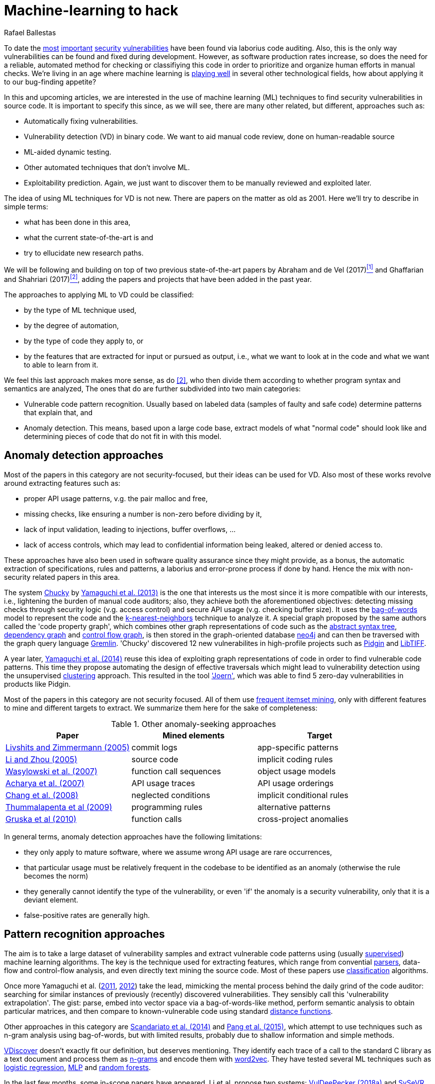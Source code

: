 :slug: machine-learning-hack/
:date: 2018-11-07
:subtitle: Machine learning for vulnerability discovery
:category: attacks
:tags: detect, security, vulnerability
:image: cover.png
:alt: Can machines learn to hack?
:description: A bird's eye view of machine learning techniques applied to vulnerability discovery in source code, reviewing papers from 2011 to 2018. Approaches are broadly grouped as anomaly detection, meta-code analysis and code pattern recognition, which will be the most interesting for our purposes.
:keywords: Machine learning, Vulnerability, Anomaly detection, Pattern recognition, Deep learning, Security
:author: Rafael Ballestas
:writer: raballestasr
:name: Rafael Ballestas
:about1: Mathematician
:about2: with an itch for CS
:source-highlighter: pygments
:translate: machine-learning-vuln/


= Machine-learning to hack

To date the
link:../libssh-bypass-cve/[most]
link:../treacherous-poodle/[important]
link:../release-the-beast/[security]
link:../my-heart-bleeds/[vulnerabilities]
have been found via laborius code auditing.
Also, this is the only way
vulnerabilities can be found and fixed during development.
However, as software production rates increase,
so does the need for a reliable, automated method for
checking or classifiying this code in order to
prioritize and organize human efforts in manual checks.
We're living in an age where machine learning is
link:https://www.forbes.com/sites/forbestechcouncil/2018/09/27/15-business-applications-for-artificial-intelligence-and-machine-learning/#1ac831c579f2[playing well]
in several other technological fields,
how about applying it to our bug-finding appetite?

// define focus
In this and upcoming articles,
we are interested in
the use of machine learning (+ML+) techniques
to find security vulnerabilities in source code.
It is important to specify this since,
as we will see,
there are many other related, but different, approaches
such as:

// out of focus
- Automatically fixing vulnerabilities.
- Vulnerability detection (+VD+) in binary code.
  We want to aid manual code review,
  done on human-readable source
- +ML+-aided dynamic testing.
- Other automated techniques that don't involve +ML+.
- Exploitability prediction.
  Again, we just want to discover them to
  be manually reviewed and exploited later.

// present main refs
The idea of using +ML+ techniques for +VD+
is not new.
There are papers on the matter as old as 2001.
Here we'll try to describe in simple terms:

- what has been done in this area,
- what the current state-of-the-art is and
- try to ellucidate new research paths.

We will be following and building on top of
two previous state-of-the-art papers
by Abraham and de Vel (2017)<<r1 ,^[1]^>> and
Ghaffarian and Shahriari (2017)<<r2 ,^[2]^>>,
adding the papers and projects that have been added in the past year.

// categories
The approaches to applying +ML+ to +VD+ could be classified:

- by the type of +ML+ technique used,
- by the degree of automation,
- by the type of code they apply to, or
- by the features that are extracted for input or pursued as output,
  i.e., what we want to look at in the code and
  what we want to able to learn from it.

We feel this last approach makes more sense, as do <<r2 ,[2]>>,
who then divide them according to whether
program syntax and semantics are analyzed,
The ones that do are further subdivided into two main categories:

- Vulnerable code pattern recognition.
  Usually based on labeled data
  (samples of faulty and safe code)
  determine patterns that explain that, and
- Anomaly detection.
  This means, based upon a large code base,
  extract models of what "normal code" should look like and
  determining pieces of code that do not fit in with this model.

== Anomaly detection approaches

Most of the papers in this category are not security-focused,
but their ideas can be used for +VD+.
Also most of these works revolve around
extracting features such as:

- proper +API+ usage patterns,
  v.g. the pair +malloc+ and +free+,
- missing checks, like ensuring a number is non-zero before dividing by it,
- lack of input validation,
  leading to injections, buffer overflows, ...
- lack of access controls, which may lead to
  confidential information being leaked, altered or denied access to.

These approaches have also been used in
software quality assurance since
they might provide, as a bonus,
the automatic extraction of specifications, rules and patterns,
a laborius and error-prone process if done by hand.
Hence the mix with non-security related papers in this area.

// star chucky
The system link:http://chucky.readthedocs.io/en/latest/[Chucky] by
link:https://user.informatik.uni-goettingen.de/~krieck/docs/2013-ccs.pdf[Yamaguchi et al. (2013)]
is the one that interests us the most
since it is more compatible with our interests, i.e.,
lightening the burden of manual code auditors;
also, they achieve both the aforementioned objectives:
detecting missing checks through security logic (v.g. access control)
and secure +API+ usage (v.g. checking buffer size).
It uses the
link:https://en.wikipedia.org/wiki/Bag-of-words_model[[red]#bag-of-words#]
model to represent the code and the
link:https://en.wikipedia.org/wiki/K-nearest_neighbors_algorithm[[red]#k-nearest-neighbors#]
technique to analyze it.
A special graph proposed by the same authors called the 'code property graph',
which combines other graph representations of code such as
the link:../oracle-code/#databases-out-of-programs[abstract syntax tree],
link:http://research.cs.wisc.edu/wpis/papers/icse92.pdf#page=4[dependency graph] and
link:https://scitools.com/feature/control-flow-graphs/[control flow graph],
is then stored in the graph-oriented database link:https://neo4j.com/[neo4j]
and can then be traversed with the graph query language link:http://tinkerpop.apache.org/docs/current/reference/[Gremlin].
'Chucky' discovered 12 new vulnerabilites in
high-profile projects such as
link:https://pidgin.im/[Pidgin] and link:http://libtiff.org/[LibTIFF].

// also joern
A year later,
link:https://www.sec.cs.tu-bs.de/pubs/2014-ieee.pdf[Yamaguchi et al. (2014)]
reuse this idea of exploiting graph representations of code
in order to find vulnerable code patterns.
This time they propose automating the design of effective traversals
which might lead to vulnerability detection
using the unsupervised
link:https://en.wikipedia.org/wiki/Cluster_analysis[[red]#clustering#] approach.
This resulted in the tool link:http://www.mlsec.org/joern/['Joern'],
which was able to find 5 zero-day vulnerabilities in products like Pidgin.

// mention a couple more?
Most of the papers in this category are not security focused.
All of them use
link:https://en.wikipedia.org/wiki/Association_rule_learning[frequent itemset mining],
only with different features to mine and different targets to extract.
We summarize them here for the sake of completeness:

// tabularize
.Other anomaly-seeking approaches
[cols="3",options="header"]
|=======================
| Paper | Mined elements | Target
| link:http://www.doc.ic.ac.uk/~livshits/papers/pdf/dynamine_ext.pdf[Livshits and Zimmermann (2005)]
| commit logs                | app-specific patterns
| link:https://www.cs.purdue.edu/homes/xyzhang/fall07/Papers/PRMiner.pdf[Li and Zhou (2005)]
| source code                | implicit coding rules
| link:https://www.st.cs.uni-saarland.de/edu/recommendation-systems/papers/p35-wasylkowski-1.pdf[Wasylowski et al. (2007)]
| function call sequences    | object usage models
| link:https://www.cs.sfu.ca/~jpei/publications/APIMining_FSE07.pdf[Acharya et al. (2007)]
| +API+ usage traces           | +API+ usage orderings
| link:https://www.computer.org/csdl/journal/ts/2008/05/tts2008050579/13rRUxAAT2W[Chang et al. (2008)]
| neglected conditions       | implicit conditional rules
| link:https://link.springer.com/article/10.1007/s10515-011-0086-z[Thummalapenta et al (2009)]
| programming rules          | alternative patterns
| link:https://www.st.cs.uni-saarland.de/publications/files/gruska-issta-2010.pdf[Gruska et al (2010)]
| function calls             | cross-project anomalies
|=======================

// conclude anomalies
In general terms, anomaly detection approaches have the following limitations:

- they only apply to mature software,
  where we assume wrong +API+ usage are rare occurrences,
- that particular usage must be relatively frequent
  in the codebase to be identified as an anomaly
  (otherwise the rule becomes the norm)
- they generally cannot identify the type of the vulnerability,
  or even 'if' the anomaly is a security vulnerability,
  only that it is a deviant element.
- false-positive rates are generally high.


== Pattern recognition approaches

The aim is to take a large dataset of vulnerability samples
and extract vulnerable code patterns using
(usually link:https://en.wikipedia.org/wiki/Supervised_learning[[red]#supervised#])
machine learning algorithms.
The key is the technique used for extracting features, which
range from convential
link:../pars-orationis-secura/[parsers],
data-flow and control-flow analysis,
and even directly text mining the source code.
Most of these papers use
link:https://en.wikipedia.org/wiki/Statistical_classification[[red]#classification#] algorithms.

// yama14 extrapol
Once more Yamaguchi et al.
(link:https://media.blackhat.com/bh-us-11/Yamaguchi/BH_US_11_Yamaguchi_Vulnerability_Extrapolation_WP.pdf[2011],
link:https://www.researchgate.net/publication/233997025_Generalized_Vulnerability_Extrapolation_using_Abstract_Syntax_Trees[2012]) take the lead,
mimicking the mental process behind the daily grind of the code auditor:
searching for similar instances of
previously (recently) discovered vulnerabilities.
They sensibly call this 'vulnerability extrapolation'.
The gist: parse, embed into vector space via a bag-of-words-like method,
perform semantic analysis to obtain particular matrices,
and then compare to known-vulnerable code using standard
link:https://en.wikipedia.org/wiki/Similarity_learning[[red]#distance functions#].

// others
Other approaches in this category are
link:https://core.ac.uk/download/pdf/34611720.pdf[Scandariato et al. (2014)] and
link:https://www.researchgate.net/publication/300414677_Predicting_Vulnerable_Software_Components_through_N-Gram_Analysis_and_Statistical_Feature_Selection[Pang et al. (2015)],
which attempt to use techniques such as n-gram analysis using bag-of-words,
but with limited results,
probably due to shallow information and simple methods.

// vdiscover
link:http://www.vdiscover.org/[VDiscover] doesn't exactly fit our definition,
but deserves mentioning.
They identify each trace of a call to the standard +C+ library
as a text document and process them
as link:https://en.wikipedia.org/wiki/N-gram[[red]#n-grams#]
and encode them with
link:https://en.wikipedia.org/wiki/Word2vec[[red]#word2vec#].
They have tested several +ML+ techniques such as
link:https://en.wikipedia.org/wiki/Logistic_regression[[red]#logistic regression#],
link:https://en.wikipedia.org/wiki/Multilayer_perceptron[[red]#MLP#] and
link:https://en.wikipedia.org/wiki/Random_forest[[red]#random forests#].

In the last few months,
some in-scope papers have appeared.
Li et al. propose two systems:
link:https://arxiv.org/pdf/1801.01681.pdf[VulDeePecker (2018a)] and
link:https://arxiv.org/abs/1807.06756v2[SySeVR (2018b)],
which claim to extract both syntactic and semantic information from the code
in the form of 'program slices', thus
also considering both data and control flow.
This information is then encoded as vectors using +word2vec+,
and fed to different
link:https://en.wikipedia.org/wiki/Artificial_neural_network[[red]#neural networks#].
They report good results with low false positives
and 15 zero-day vulnerabilities in high-profile open libraries.
However, these systems:

- need peer-reviewing as they are in pre-print state or are conference papers
- are designed exclusively for `C(++)` code-base
- are subject to the limitations of other systems, like coarse granularity.

link:https://dl.acm.org/citation.cfm?id=3138840[Lin et al. (2017)]
propose a different variant
which simplifies the feature extraction,
going back to just +AST+ with no semantic information,
using
link:https://en.wikipedia.org/wiki/Deep_learning[[red]#deep learning#]
in the form of
link:https://en.wikipedia.org/wiki/Long_short-term_memory[[red]#bidirectional long short-term memory (BLSTM) networks#],
with a completely new element:
unlike the vast majority of previous works,
which work in the within-project domain
(which is constantly reminded to us by Ghaffarian et al.),
+POSTER+ involves software metrics (see below)
in order to compare to other projects.

// conclude patterns
However interesting these approaches seem,
they are not without limitations:

- Most of these models aren't able to identify
  the type of the vulnerability.
  They only recognize patterns of vulnerable code.
  This also means that most do not pinpoint
  the exact locations of the potential flaws.
- Any work in machine learning for +VD+ should
  take into account several aspects of the code
  for a richer descriptions, such as
  syntax, semantics and the flow of data and control,
- The quality of the results is believed to be
  mostly due to the features that are extracted and fed
  to the learning algorithms.
  Ghaffarian calls this 'feature engineering'.
  Features extracted from graph representations,
  according to them, have not been fully exploited.
- Unsupervised machine learning algorithms,
  especially deep learning, are underused,
  although this has started to change in recent years.


== Other approaches

Software metrics such as:

- link:https://en.wikipedia.org/wiki/Source_lines_of_code[size] (logical lines of code),
- link:https://en.wikipedia.org/wiki/Cyclomatic_complexity[cyclomatic complexity],
- link:http://iedaddy.com/2017/09/devops-metrics-code-churn/[code churn] and
- developer activity

have been proposed as 'predictors' for the presence
of vulnerabilities in software projects.
These studies use mostly manual procedures
based on publicly available vulnerability sources such as
link:https://nvd.nist.gov/[NVD],
with the exception of
link:https://www.sciencedirect.com/science/article/pii/S1361372313700459[Moshtari et al. (2013)],
who propose a semi-automated, self-contained framework.
Also noteworthy is
link:https://saschafahl.de/papers/vccfinder2015.pdf[VCCFinder]
by Perl et al. (2015),
which works at the repository level
to find vulnerability-contributing commits (+VCCs+).

According to <<r2 ,[2]>> and
link:https://faculty.cs.nku.edu/~waldenj/papers/issre2014-php-prediction.pdf[Walden et al. (2014)],
predicting the existence of vulnerabilities based on
software engineering metrics could be thought of as a case of
"confusing symptoms and causes":


image::https://imgs.xkcd.com/comics/correlation.png[XKCD on correlation]

That is, there might be a correlation between
certain metrics and the presence of vulnerabilities,
but that doesn't tell us anything about
the presence of vulnerabilities in general.
Most of the papers reviewed in this category present
high false positive rates and
hardly one of them has explored automateed techniques.
Hence, we deem these the least interesting for our purposes.

link:https://bit.ly/2qBzPTZ[Wijayasekara et al (2012, 2014)]
focus on text-mining
public vulnerability databases, which
seems like a good idea, in order to
find 'hidden impact bugs', i.e.,
bugs which have been reported but
whose security implications we ignore.
Several other authors focus on usage of
link:https://en.wikipedia.org/wiki/Genetic_algorithm[genetic algorithms] and
other techniques from "computational/artificial intelligence"
which fall out of the scope of this article.
link:https://www.acsac.org/2007/papers/22.pdf[Sparks et al. (2007)],
link:https://www.researchgate.net/publication/260730962_Applications_of_computational_intelligence_for_static_software_checking_against_memory_corruption_vulnerabilities[Alvares et al.(2013)],
link:http://www.gsd.inesc-id.pt/~mpc/pubs/fp694-medeiros.pdf[Medeiros et al. (2014)]
focused on classifying reported vulnerabilites using +ML+ techniques,
not discovery.


''''

// general conclusions
That was the panorama of machine learning in
software vulnerability research as of late 2018.
Some limitations that are common:

- The problem of finding vulnerabilities
  is 'undecidable' in view of
  link:https://en.wikipedia.org/wiki/Rice%27s_theorem[Rice's theorem], i.e.,
  a universal algorithm for finding vulnerabilities cannot exist,
  since a program cannot identify semantic properties
  of another program in the general case.
- Limited applicability. Be that because the technique only applies to
  mature systems, or a particular programming language,
  it would be nice to have techniques with broader spectra.
- Coarse granularity and lack of explanations.
  Most of the reviewed systems can only say
  "this program might have a vulnerability",
  but we would like to know the line or function where it appears,
  what type of vulnerability it is and what causes it
  in order to better allocate human resources for subsequent code review.
- A higher degree of automation is desirable,
  not in order to replace, but to guide, manual code auditing.
  Purely automated approaches are, in view of Rice's theorem,
  imposible or misguided.

Hence, our good old pentest is not dead.
Even at the level of cutting-edge research,
automated vulnerability discovery,
let alone confirmation and exploitation
is a task for human experts.


== References

. [[r1]] T. Abraham and O. de Vel (2017).
'A Review of Machine Learning in Software Vulnerability Research'.
link:https://www.dst.defence.gov.au/sites/default/files/publications/documents/DST-Group-GD-0979.pdf[DST-Group-GD-0979].
Australian department of defence.

. [[r2]] S. Ghaffarian and H. Shahriari (2017).
link:https://dl.acm.org/citation.cfm?id=3092566[Software Vulnerability Analysis
and Discovery Using Machine-Learning and Data-Mining Techniques: A Survey].
'ACM Computing Surveys (CSUR)' 50 (4)
